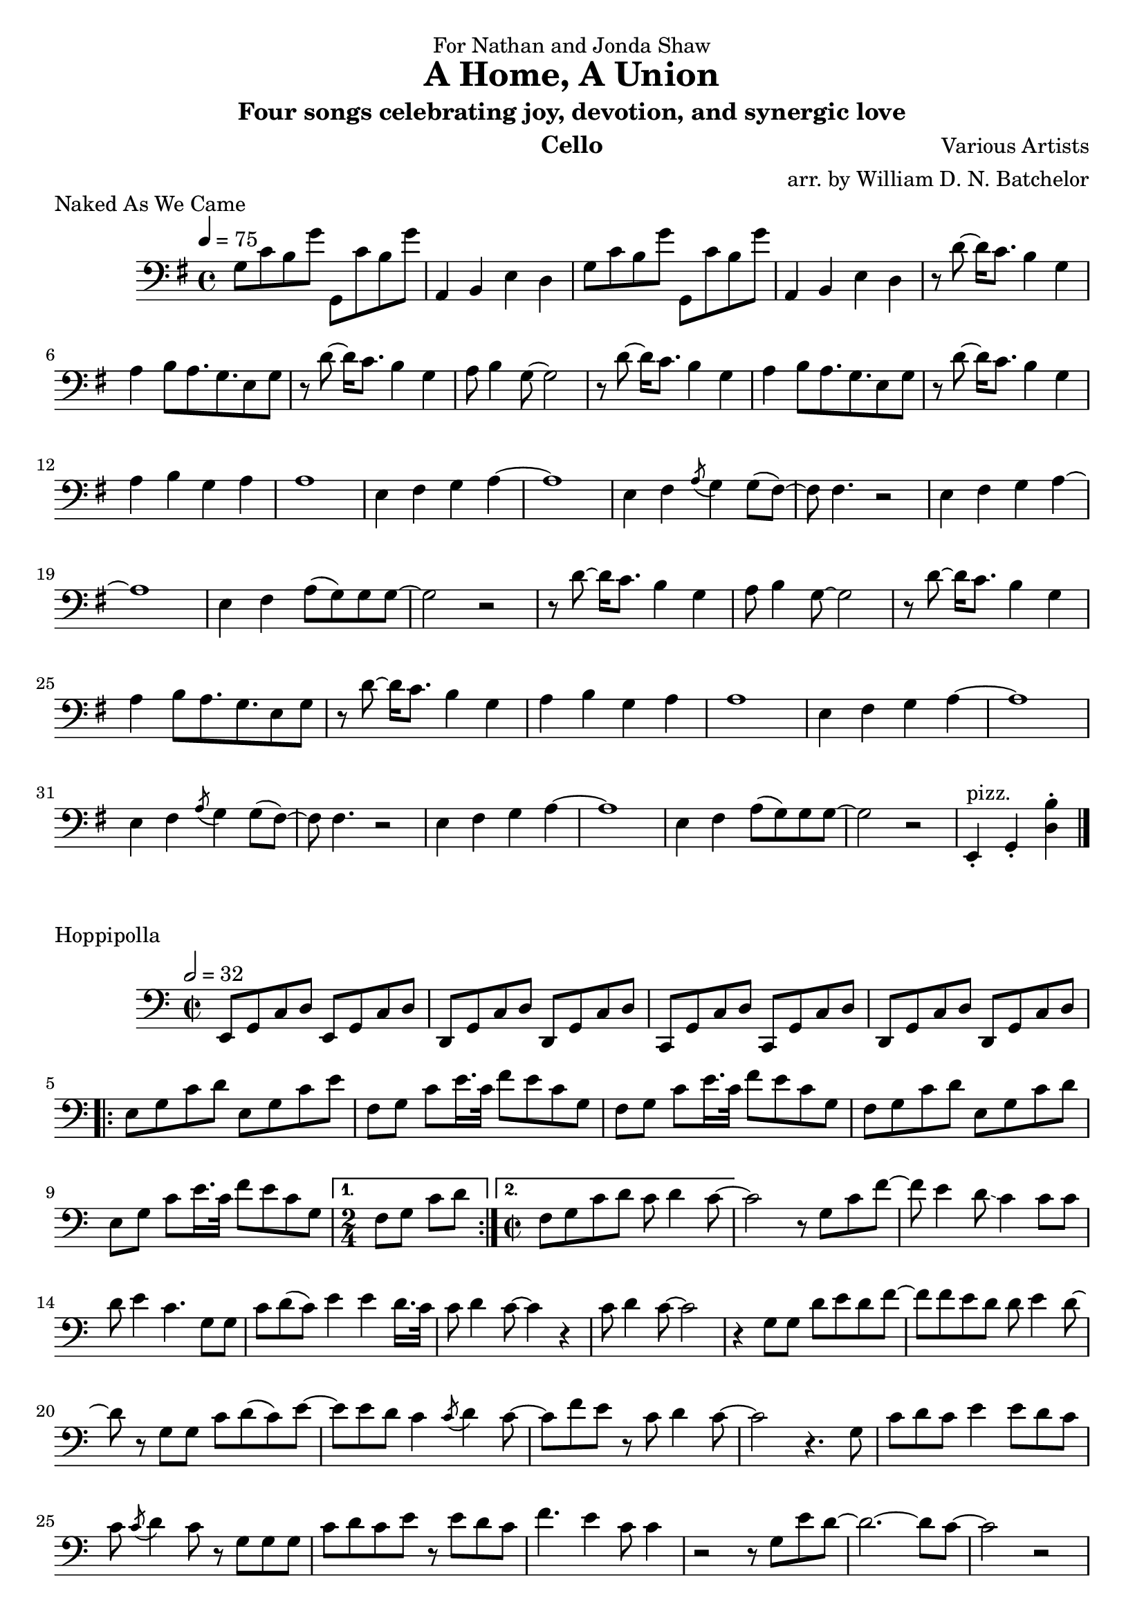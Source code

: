 \version "2.18.2"

\paper {
#(include-special-characters)
}


\header{

dedication = "For Nathan and Jonda Shaw"
  
title = "A Home, A Union"

subtitle = "Four songs celebrating joy, devotion, and synergic love"

composer = "Various Artists"

arranger = "arr. by William D. N. Batchelor"

instrument = "Cello"



}

 \score {
  \header { piece = "Naked As We Came" }
   \relative c{
    \new Staff{
     \clef "bass"
     \key g \major
     \tempo 4 = 75
g'8 c b g' g,, c' b g' | a,,4 b e d |
g8 c b g' g,, c' b g' | a,,4 b e d | r8 d'~d16 c8. b4 g | a b8 a8. g 
e8 g | r d'~d16 c8. b4 g | a8 b4 g8~g2 | r8 d'~d16 c8. b4 g | a b8 a8. g 
e8 g | r d'~d16 c8. b4 g | a b g a | a1 | e4 fis g a~ | a1 | e4 fis \acciaccatura a8 g4 g8( fis)~ |
fis fis4. r2 | e4 fis g a~ | a1 | e4 fis a8( g) g g~ | g2 r2 | r8 d'~d16 c8. b4 g | a8 b4 g8~g2 | r8 d'~d16 c8. b4 g | a b8 a8. g 
e8 g | r d'~d16 c8. b4 g | a b g a | a1 | e4 fis g a~ | a1 | e4 fis \acciaccatura a8 g4 g8( fis)~ |
fis fis4. r2 | e4 fis g a~ | a1 | e4 fis a8( g) g g~ | g2 r2 | e,4-.^"pizz." g-. <d' b'>-.

\bar "|."

\bar "|."
     }
    }
   }

\score {
  \header { piece = "Hoppipolla" composer = "U2" }
   \relative c{
    \new Staff{
     \clef "bass"
     \key c \major
     \time 2/2
     \tempo 2 = 32
e,8 g c d e, g c d | d, g c d d, g c d | c, g' c d c, g' c d | d, g c d d, g c d | 
\repeat volta 2 {e g c d | e, g
c e | f, g c e16. c32 f8 e c g | f g c e16. c32 f8 e c g | f g c d e, g c d | e, g c e16. c32 
f8 
e c g |}
\alternative{
{\time 2/4 f g c d} 
{\time 2/2 f, g c d c d4 c8~ |} 
}
c2 r8 g c f~ | f e4  d8\glissando c4 c8 c | d e4 c4. g8 g | c d( c) e4 
e d16. c32 | c8 d4 c8~ c4 r | c8 d4 c8~c2 | r4 g8 g d' e d f8~ | f f e d d e4 d8~ | d r g, g c
d( c) e~ | e e d c4 \acciaccatura c8 d4 c8~ | c f e r c d4 c8~ | c2 r4. g8 | c d c e4 e8 d c |
c \acciaccatura c d4 c8 r g g g | c d c e r e d c | f4. e4 c8 c4 | r2 r8 g e' d~ | d2.~d8 c~ |
c2 r | r r8 g e' d~ | d1\glissando | c2 r | r r8 g g e | g a4 c,2 d8 | d g g8. e16 g8 a4 g8~ |
g4. c8 c4 c8 d8~ | d2 e~ | e2. r8 c16 c~ | c8 d c e4. r8 c16 c~ | c8 f4. r f8 | f e4 d c c8 | d
e4 c r8 g g | c d4 e e8 c d | f4. e8 r g, g e | g a4 c,2 d8 | d g g8. e16 g8 a4 g8~ |
g4. c8 c4 c8 d8~ | d1 \acciaccatura d8 e1 |
\repeat volta 3 {c8 d4 e e8 d c | c d4 e f f8 | f e4 d c c8 | d e4 c r8 g g^"3x"}
c d4 e e8 c d | f4. e d4 | c1 | r

\bar "|."
    }
   }
  }

\score {
  \header { piece = "Fix You" }
   \relative c{
    \new Staff{
     \clef "bass"
     \key d \major
     \tempo 4 = 68
d4.. e16 fis4-- a-- | b2 a | d,4.. e16 fis4-- d-- | b2^"poco. rit." cis4. a16 a | fis'8 fis
d a16 a d8 d cis4 | b r2 r8 a16 a | \tuplet 3/2 {fis'8 fis fis} d8. a16 \tuplet 3/2 {cis8 cis d}
cis4-2\glissando | a r2 r8 a16 a | fis'8 fis d4 a16 d d d cis4 | b r4. a8 d e | fis4. a4-2 
d,4.-2~ | d2 r | r g4 fis | e8.( d16) cis8.( b16) a4 b8 d-2~ | d4 r g fis e8.( d16) cis8.( b16) 
a4 b8 d-2~ | d4 r g fis e2~e8. d16 fis8 d-2
\repeat volta 2 {d2. a'4 | d,2. a'4 |d,2. a'4| d, cis2. |} d2 fis8. fis r8 | r4 r16 d8. g g16(
fis4) | r d8. d16 d8. d8 e8.\glissando | cis cis16 cis4 cis8. cis16~cis4 | r2 fis8. fis r8 |
r4. d8 b'8. b16( a8.) a16 | a8.( g16) fis8.( e16) d8.( e16) fis8 e~ | e2. r4 | r2 fis8. fis r8 |
r4 r16 d8. g g16( fis4) | r8. d16 d8. d16 d8. d8 e8.\glissando | cis4 cis8. cis16 cis8. cis16~
cis4 | r2 fis8. fis r8 | r4. d8 b'8. b16( a8.) a16 | a8.( g16) fis8.( e16) d8.( e16) fis8 e~ | 
e2. r4 | r2 g4 fis | e8.( d16) cis8.( b16) a4 b8 d~| d4 r g fis | e8.( d16) cis8.( b16) a4 |
b8 d~ | d4 r8. b16 d4 e16( d8.) | e2~e8. d16 cis8 d~ | d2 r
\bar "|."
    }
   }
  }

 \score {
  \header { piece = "You've Got The Love" }
   \relative c{
    \new Staff{
     \clef "bass"
     \key d \major
     \tempo 4 = 108
r8 b' b 8  a16 a8 a8.  d,8 d | b' a16 a8 g g8.\glissando e8 r4 | r8 b'4 b8( a) d, e g | 
g e2 r4. | r8 b'8 b a16 a8 a8. d,8 d | e16 g8 a b8. b16 a g8 r4 | r8 b b a16 a( g8) e g e |
 g g e4 r8
\xNotesOn g g g \xNotesOff | r8 b b b a\glissando b4~b16 e, | g8 e16 g8 g g4~g16 r4 | r16 d'8. 
d8 b16 a8. g8 e16 g8. | 
a8 a g2 \bendAfter #-2 r4 | r8 b b ais4( a8) a8. e16 | g16
e16 ais32 ( a8..) g4 g8.\glissando e4 | r8 b'8 b a16 a( g8) e 
g e | g g e4 r2 | r8 b' b b a8\glissando b4 b8 | a4.( g8) b4.(a8)
| a16( e8.) g16~g8 r4. g8\glissando | e r2.. | r8 b'8 b16( a8) g
g16( e8) \tuplet 3/2 {e8 g a} | b8. a16 g8 g\glissando e d'4( b8)
d4 \bendAfter #-2 r4. \acciaccatura {d16 fis} d4 
\acciaccatura {d16 cis} b8~ | b g4 g16( e) g4 \glissando e4 | r8 b' a8 g16 g\glissando e8 r4. | 
r8 b'8 a g16 g\glissando e4 e8 d'8~ | d4
a8 g16 g( e8) r4. | r1 | r8 b' a g16 g\glissando e8 r4. | r8  b' a g16 g( e4) e8 d'~ | d4 b8 g
a2 \glissando | b2.~b8 a | r b b g16 g~g8 d fis4 | bes8 a g e16 g8( e)
r4 d'8~ | d8 d b a4 a8 a a | a g4 g8 \bendAfter #-2 r2 | r8 g a16 a g a a g g8 r8 e16 | g8 e16
g8 b \acciaccatura a8 g8. r2 | r8 b b a16 a\glissando g8 e g e | g g e r8 \xNotesOn g g g16 g 
\xNotesOff| \repeat volta 2 {r8 b a g16 g \glissando e8 r4. | r8 b' a g16 g\glissando e4 e8 d'~ | d4 a8 g16 g e4 
\bendAfter #-2 r4 | r1 |} r8 b' d b16 d~d4\glissando b | r8 b8 d b16 d~d4( b8) e~ | e4 d8 b16
d2~d16~ | d2 r | r8 b d b16 d~d4\glissando b | r8 b8 d b16 d~d4\glissando b8 r | e4 d8 c d( c
d c d c d c d) b4. | d2 b | a g | fis\glissando r2 | r1 | r8 b b a16 a8 a8. d,8 d | b' a16 a8 g
g8. \glissando e8 r d'~ | d4. d16( b a8) cis( a) b( | a) b( a) cis8~cis4 b8\glissando g | r8 
b8 b a16 a8 a8. d,8 d | e16 g8 a b8. b16 a g8 \bendAfter #-2 r4 | r8 b^"calando" b a16 a( g8) e g e |
 g g e4 r2 a4^"pizz." g d2
\bar "|."
    }
   }
  }
